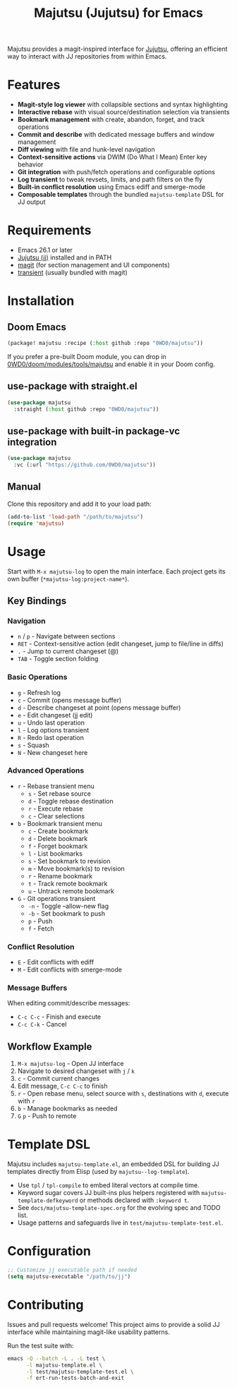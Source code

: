 #+title: Majutsu (Jujutsu) for Emacs

Majutsu provides a magit-inspired interface for
[[https://github.com/martinvonz/jj][Jujutsu]], offering an efficient way to
interact with JJ repositories from within Emacs.

* Features
- *Magit-style log viewer* with collapsible sections and syntax highlighting
- *Interactive rebase* with visual source/destination selection via transients
- *Bookmark management* with create, abandon, forget, and track operations
- *Commit and describe* with dedicated message buffers and window management
- *Diff viewing* with file and hunk-level navigation
- *Context-sensitive actions* via DWIM (Do What I Mean) Enter key behavior
- *Git integration* with push/fetch operations and configurable options
- *Log transient* to tweak revsets, limits, and path filters on the fly
- *Built-in conflict resolution* using Emacs ediff and smerge-mode
- *Composable templates* through the bundled ~majutsu-template~ DSL for JJ output

* Requirements
- Emacs 26.1 or later
- [[https://github.com/jj-vcs/jj][Jujutsu (jj)]] installed and in PATH
- [[https://magit.vc/][magit]] (for section management and UI components)
- [[https://github.com/magit/transient][transient]] (usually bundled with magit)

* Installation
** Doom Emacs
#+begin_src emacs-lisp
(package! majutsu :recipe (:host github :repo "0WD0/majutsu"))
#+end_src

If you prefer a pre-built Doom module, you can drop in
[[https://github.com/0WD0/doom/tree/main/modules/tools/majutsu][0WD0/doom/modules/tools/majutsu]]
and enable it in your Doom config.

** use-package with straight.el
#+begin_src emacs-lisp
(use-package majutsu
  :straight (:host github :repo "0WD0/majutsu"))
#+end_src

** use-package with built-in package-vc integration
#+begin_src emacs-lisp
(use-package majutsu
  :vc (:url "https://github.com/0WD0/majutsu"))
#+end_src

** Manual
Clone this repository and add it to your load path:
#+begin_src emacs-lisp
(add-to-list 'load-path "/path/to/majutsu")
(require 'majutsu)
#+end_src

* Usage
Start with ~M-x majutsu-log~ to open the main interface. Each project gets its own
buffer (~*majutsu-log:project-name*~).

** Key Bindings
*** Navigation
- ~n~ / ~p~ - Navigate between sections
- ~RET~ - Context-sensitive action (edit changeset, jump to file/line in diffs)
- ~.~ - Jump to current changeset (@)
- ~TAB~ - Toggle section folding

*** Basic Operations
- ~g~ - Refresh log
- ~c~ - Commit (opens message buffer)
- ~d~ - Describe changeset at point (opens message buffer)
- ~e~ - Edit changeset (jj edit)
- ~u~ - Undo last operation
- ~l~ - Log options transient
- ~R~ - Redo last operation
- ~s~ - Squash
- ~N~ - New changeset here

*** Advanced Operations
- ~r~ - Rebase transient menu
  - ~s~ - Set rebase source
  - ~d~ - Toggle rebase destination
  - ~r~ - Execute rebase
  - ~c~ - Clear selections
- ~b~ - Bookmark transient menu
  - ~c~ - Create bookmark
  - ~d~ - Delete bookmark
  - ~f~ - Forget bookmark
  - ~l~ - List bookmarks
  - ~s~ - Set bookmark to revision
  - ~m~ - Move bookmark(s) to revision
  - ~r~ - Rename bookmark
  - ~t~ - Track remote bookmark
  - ~u~ - Untrack remote bookmark
- ~G~ - Git operations transient
  - ~-n~ - Toggle --allow-new flag
  - ~-b~ - Set bookmark to push
  - ~p~ - Push
  - ~f~ - Fetch

*** Conflict Resolution
- ~E~ - Edit conflicts with ediff
- ~M~ - Edit conflicts with smerge-mode

*** Message Buffers
When editing commit/describe messages:
- ~C-c C-c~ - Finish and execute
- ~C-c C-k~ - Cancel

** Workflow Example
1. ~M-x majutsu-log~ - Open JJ interface
2. Navigate to desired changeset with ~j~ / ~k~
3. ~c~ - Commit current changes
4. Edit message, ~C-c C-c~ to finish
5. ~r~ - Open rebase menu, select source with ~s~, destinations with ~d~, execute with ~r~
6. ~b~ - Manage bookmarks as needed
7. ~G~ ~p~ - Push to remote

* Template DSL
Majutsu includes ~majutsu-template.el~, an embedded DSL for building JJ
templates directly from Elisp (used by ~majutsu--log-template~).

- Use ~tpl~ / ~tpl-compile~ to embed literal vectors at compile time.
- Keyword sugar covers JJ built-ins plus helpers registered with
  ~majutsu-template-defkeyword~ or methods declared with ~:keyword t~.
- See =docs/majutsu-template-spec.org= for the evolving spec and TODO list.
- Usage patterns and safeguards live in =test/majutsu-template-test.el=.

* Configuration
#+begin_src emacs-lisp
;; Customize jj executable path if needed
(setq majutsu-executable "/path/to/jj")
#+end_src

* Contributing
Issues and pull requests welcome! This project aims to provide a solid JJ
interface while maintaining magit-like usability patterns.

Run the test suite with:
#+begin_src sh
emacs -Q --batch -L . -L test \
      -l majutsu-template.el \
      -l test/majutsu-template-test.el \
      -f ert-run-tests-batch-and-exit
#+end_src
